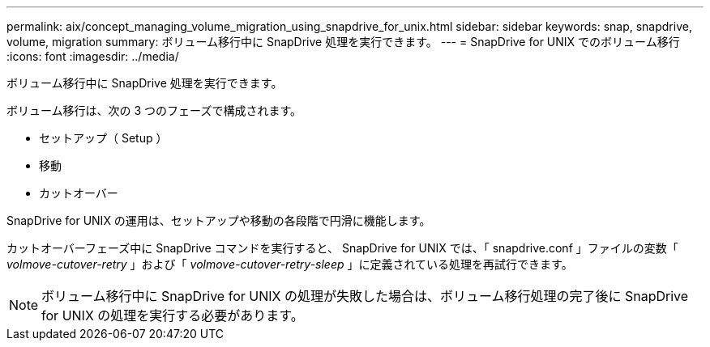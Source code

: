 ---
permalink: aix/concept_managing_volume_migration_using_snapdrive_for_unix.html 
sidebar: sidebar 
keywords: snap, snapdrive, volume, migration 
summary: ボリューム移行中に SnapDrive 処理を実行できます。 
---
= SnapDrive for UNIX でのボリューム移行
:icons: font
:imagesdir: ../media/


[role="lead"]
ボリューム移行中に SnapDrive 処理を実行できます。

ボリューム移行は、次の 3 つのフェーズで構成されます。

* セットアップ（ Setup ）
* 移動
* カットオーバー


SnapDrive for UNIX の運用は、セットアップや移動の各段階で円滑に機能します。

カットオーバーフェーズ中に SnapDrive コマンドを実行すると、 SnapDrive for UNIX では、「 snapdrive.conf 」ファイルの変数「 _volmove-cutover-retry_ 」および「 _volmove-cutover-retry-sleep_ 」に定義されている処理を再試行できます。


NOTE: ボリューム移行中に SnapDrive for UNIX の処理が失敗した場合は、ボリューム移行処理の完了後に SnapDrive for UNIX の処理を実行する必要があります。
